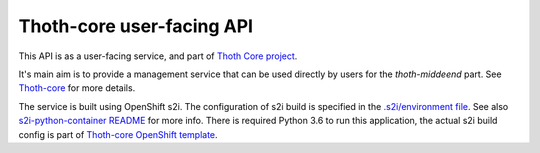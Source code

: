 Thoth-core user-facing API
==========================

This API is as a user-facing service, and part of `Thoth Core project <https://github.com/fridex/thoth-core>`_.

It's main aim is to provide a management service that can be used directly by users for the `thoth-middeend` part. See `Thoth-core <https://github.com/fridex/thoth-core>`_ for more details.

The service is built using OpenShift s2i. The configuration of s2i build is specified in the `.s2i/environment file <https://github.com/fridex/thoth-result-api/blob/master/.s2i/environment>`_. See also `s2i-python-container README <https://github.com/sclorg/s2i-python-container>`_ for more info. There is required Python 3.6 to run this application, the actual s2i build config is part of `Thoth-core OpenShift template <https://github.com/fridex/thoth-core/blob/master/openshift/template.yaml>`_.

